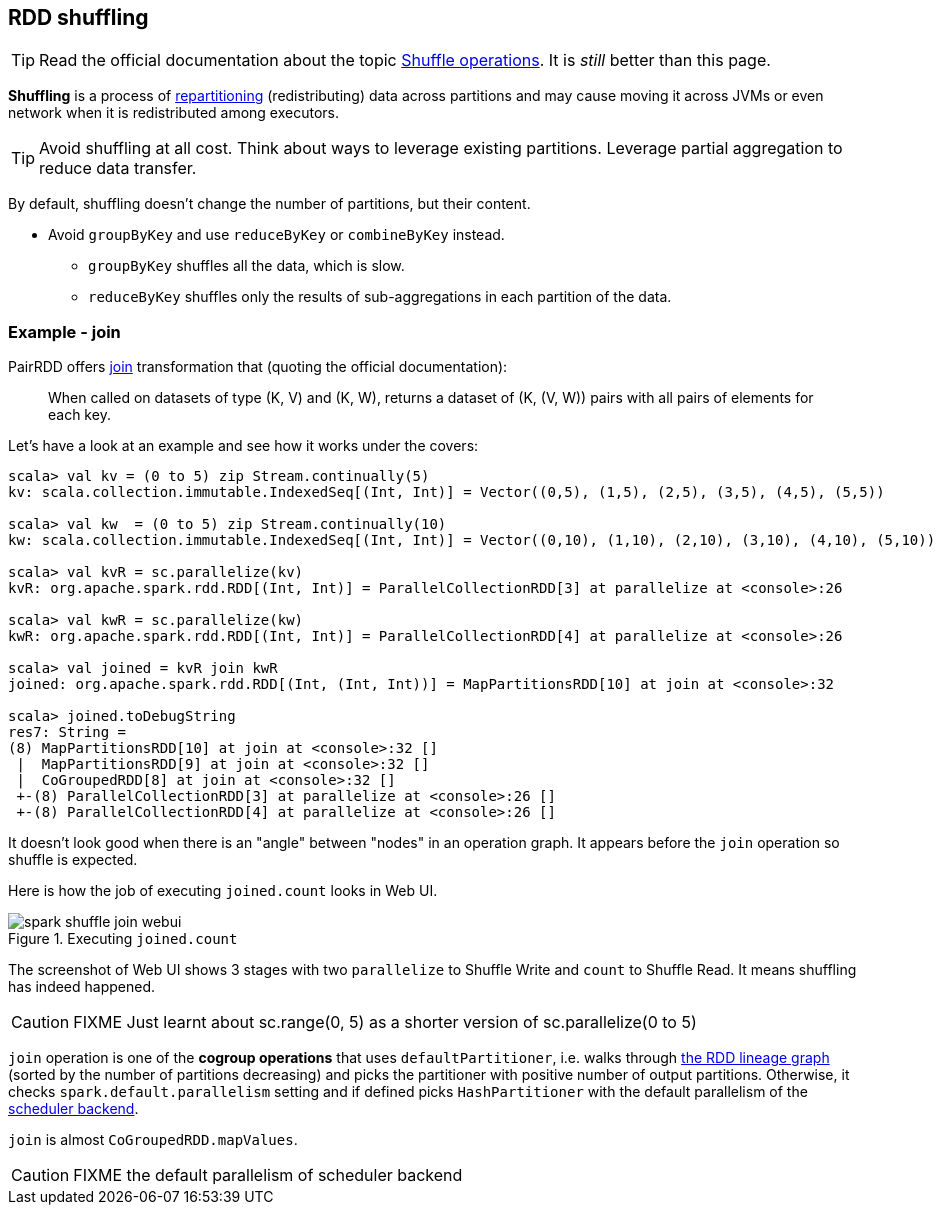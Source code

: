 == RDD shuffling

TIP: Read the official documentation about the topic http://people.apache.org/~pwendell/spark-nightly/spark-master-docs/latest/programming-guide.html#shuffle-operations[Shuffle operations]. It is _still_ better than this page.

*Shuffling* is a process of link:spark-rdd-partitions.adoc[repartitioning] (redistributing) data across partitions and may cause moving it across JVMs or even network when it is redistributed among executors.

TIP: Avoid shuffling at all cost. Think about ways to leverage existing partitions. Leverage partial aggregation to reduce data transfer.

By default, shuffling doesn't change the number of partitions, but their content.

* Avoid `groupByKey` and use `reduceByKey` or `combineByKey` instead.
** `groupByKey` shuffles all the data, which is slow.
** `reduceByKey` shuffles only the results of sub-aggregations in each partition of the data.

=== Example - join

PairRDD offers http://people.apache.org/~pwendell/spark-nightly/spark-master-docs/latest/programming-guide.html#JoinLink[join] transformation that (quoting the official documentation):

> When called on datasets of type (K, V) and (K, W), returns a dataset of (K, (V, W)) pairs with all pairs of elements for each key.

Let's have a look at an example and see how it works under the covers:

```
scala> val kv = (0 to 5) zip Stream.continually(5)
kv: scala.collection.immutable.IndexedSeq[(Int, Int)] = Vector((0,5), (1,5), (2,5), (3,5), (4,5), (5,5))

scala> val kw  = (0 to 5) zip Stream.continually(10)
kw: scala.collection.immutable.IndexedSeq[(Int, Int)] = Vector((0,10), (1,10), (2,10), (3,10), (4,10), (5,10))

scala> val kvR = sc.parallelize(kv)
kvR: org.apache.spark.rdd.RDD[(Int, Int)] = ParallelCollectionRDD[3] at parallelize at <console>:26

scala> val kwR = sc.parallelize(kw)
kwR: org.apache.spark.rdd.RDD[(Int, Int)] = ParallelCollectionRDD[4] at parallelize at <console>:26

scala> val joined = kvR join kwR
joined: org.apache.spark.rdd.RDD[(Int, (Int, Int))] = MapPartitionsRDD[10] at join at <console>:32

scala> joined.toDebugString
res7: String =
(8) MapPartitionsRDD[10] at join at <console>:32 []
 |  MapPartitionsRDD[9] at join at <console>:32 []
 |  CoGroupedRDD[8] at join at <console>:32 []
 +-(8) ParallelCollectionRDD[3] at parallelize at <console>:26 []
 +-(8) ParallelCollectionRDD[4] at parallelize at <console>:26 []
```

It doesn't look good when there is an "angle" between "nodes" in an operation graph. It appears before the `join` operation so shuffle is expected.

Here is how the job of executing `joined.count` looks in Web UI.

.Executing `joined.count`
image::images/spark-shuffle-join-webui.png[align="center"]

The screenshot of Web UI shows 3 stages with two `parallelize` to Shuffle Write and `count` to Shuffle Read. It means shuffling has indeed happened.

CAUTION: FIXME Just learnt about sc.range(0, 5) as a shorter version of sc.parallelize(0 to 5)

`join` operation is one of the *cogroup operations* that uses `defaultPartitioner`, i.e. walks through link:spark-rdd.adoc#lineage[the RDD lineage graph] (sorted by the number of partitions decreasing) and picks the partitioner with positive number of output partitions. Otherwise, it checks `spark.default.parallelism` setting and if defined picks `HashPartitioner` with the default parallelism of the link:spark-runtime-environment.adoc#scheduler-backends[scheduler backend].

`join` is almost `CoGroupedRDD.mapValues`.

CAUTION: FIXME the default parallelism of scheduler backend
